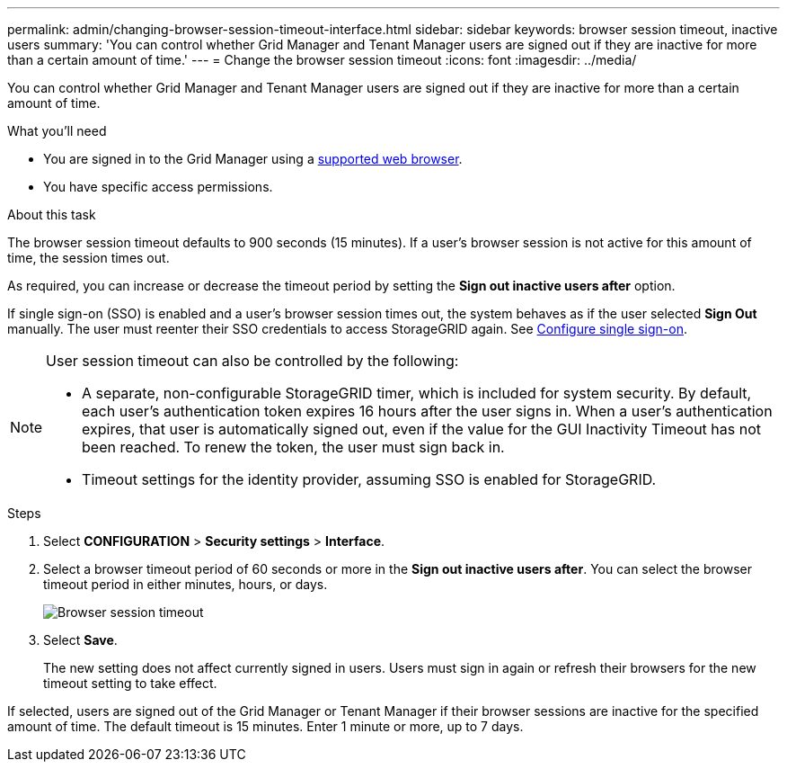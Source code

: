 ---
permalink: admin/changing-browser-session-timeout-interface.html
sidebar: sidebar
keywords: browser session timeout, inactive users
summary: 'You can control whether Grid Manager and Tenant Manager users are signed out if they are inactive for more than a certain amount of time.'
---
= Change the browser session timeout
:icons: font
:imagesdir: ../media/

[.lead]
You can control whether Grid Manager and Tenant Manager users are signed out if they are inactive for more than a certain amount of time.

.What you'll need

* You are signed in to the Grid Manager using a xref:../admin/web-browser-requirements.adoc[supported web browser].
* You have specific access permissions.

.About this task

The browser session timeout defaults to 900 seconds (15 minutes). If a user's browser session is not active for this amount of time, the session times out.

As required, you can increase or decrease the timeout period by setting the *Sign out inactive users after* option.

If single sign-on (SSO) is enabled and a user's browser session times out, the system behaves as if the user selected *Sign Out* manually. The user must reenter their SSO credentials to access StorageGRID again. See xref:configuring-sso.adoc[Configure single sign-on].

[NOTE]
====
User session timeout can also be controlled by the following:

* A separate, non-configurable StorageGRID timer, which is included for system security. By default, each user's authentication token expires 16 hours after the user signs in. When a user's authentication expires, that user is automatically signed out, even if the value for the GUI Inactivity Timeout has not been reached. To renew the token, the user must sign back in.
* Timeout settings for the identity provider, assuming SSO is enabled for StorageGRID. 
====

.Steps
. Select  *CONFIGURATION* > *Security settings* > *Interface*.
. Select  a browser timeout period of 60 seconds or more in the *Sign out inactive users after*.
You can select the browser timeout period in either minutes, hours, or days. 
+
//Set this field to 0 if you do not want to use this functionality. Users are signed out 16 hours after they sign in, when their authentication tokens expire.
+
//image::../media/configuration_display_options.gif[Display Options page]
image::../media/securitysettings_interface_browser_session_timeout.png[Browser session timeout]
. Select *Save*.
+
The new setting does not affect currently signed in users. Users must sign in again or refresh their browsers for the new timeout setting to take effect.

If selected, users are signed out of the Grid Manager or Tenant Manager if their browser sessions are inactive for the specified amount of time. The default timeout is 15 minutes. Enter 1 minute or more, up to 7 days.